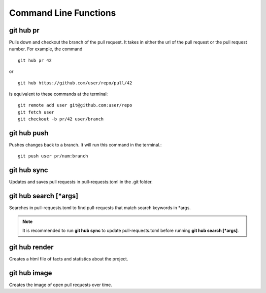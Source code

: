 Command Line Functions
======================

git hub pr
----------
Pulls down and checkout the branch of the pull request. It takes in either the url of the pull request or the pull request number. For example, the command

::

  git hub pr 42

or 

::

  git hub https://github.com/user/repo/pull/42

is equivalent to these commands at the terminal:
	
::

  git remote add user git@github.com:user/repo
  git fetch user
  git checkout -b pr/42 user/branch

git hub push
------------
Pushes changes back to a branch. It will run this command in the terminal.::

  git push user pr/num:branch

git hub sync
------------
Updates and saves pull requests in pull-requests.toml in the .git folder.

git hub search [*args]
----------------------
Searches in pull-requests.toml to find pull-requests that match search keywords in *args.

.. note:: It is recommended to run **git hub sync** to update pull-requests.toml before running **git hub search [*args]**.

git hub render
--------------
Creates a html file of facts and statistics about the project.

git hub image
-------------
Creates the image of open pull requests over time.
